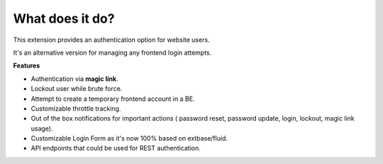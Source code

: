 .. ==================================================
.. FOR YOUR INFORMATION
.. --------------------------------------------------
.. -*- coding: utf-8 -*- with BOM.

.. _about:

What does it do?
================

This extension provides an authentication option for website users.

It's an alternative version for managing any frontend login attempts.

**Features**

- Authentication via **magic link**.
- Lockout user while brute force.
- Attempt to create a temporary frontend account in a BE.
- Customizable throttle tracking.
- Out of the box notifications for important actions ( password reset, password update, login, lockout, magic link usage).
- Customizable Login Form as it's now 100% based on extbase/fluid.
- API endpoints that could be used for REST authentication.
